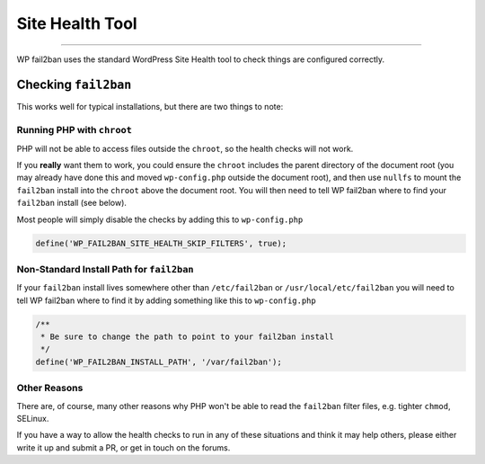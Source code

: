 .. _configuration__site-health-tool:

Site Health Tool
----------------

.. versionadded:: 5.0.0

----

WP fail2ban uses the standard WordPress Site Health tool to check things are configured correctly.

Checking ``fail2ban``
^^^^^^^^^^^^^^^^^^^^^

This works well for typical installations, but there are two things to note:

Running PHP with ``chroot``
"""""""""""""""""""""""""""

PHP will not be able to access files outside the ``chroot``, so the health checks will not work.

If you **really** want them to work, you could ensure the ``chroot`` includes the parent directory of the document root (you may already have done this and moved ``wp-config.php`` outside the document root), and then use ``nullfs`` to mount the ``fail2ban`` install into the ``chroot`` above the document root. You will then need to tell WP fail2ban where to find your ``fail2ban`` install (see below).

Most people will simply disable the checks by adding this to ``wp-config.php``

.. code-block:: php

  define('WP_FAIL2BAN_SITE_HEALTH_SKIP_FILTERS', true);

.. seealso::
  :ref:`WP_FAIL2BAN_SITE_HEALTH_SKIP_FILTERS`

Non-Standard Install Path for ``fail2ban``
""""""""""""""""""""""""""""""""""""""""""

If your ``fail2ban`` install lives somewhere other than ``/etc/fail2ban`` or ``/usr/local/etc/fail2ban`` you will need to tell WP fail2ban where to find it by adding something like this to ``wp-config.php``

.. code-block:: php

  /** 
   * Be sure to change the path to point to your fail2ban install
   */
  define('WP_FAIL2BAN_INSTALL_PATH', '/var/fail2ban');

Other Reasons
"""""""""""""

There are, of course, many other reasons why PHP won't be able to read the ``fail2ban`` filter files, e.g. tighter ``chmod``, SELinux.

If you have a way to allow the health checks to run in any of these situations and think it may help others, please either write it up and submit a PR, or get in touch on the forums.
